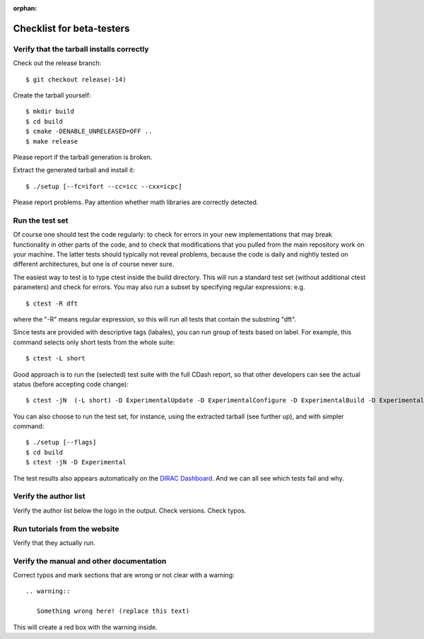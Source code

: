 :orphan:
 

Checklist for beta-testers
==========================


Verify that the tarball installs correctly
------------------------------------------

Check out the release branch::

  $ git checkout release(-14)

Create the tarball yourself::

  $ mkdir build
  $ cd build
  $ cmake -DENABLE_UNRELEASED=OFF ..
  $ make release

Please report if the tarball generation is broken.

Extract the generated tarball and install it::

  $ ./setup [--fc=ifort --cc=icc --cxx=icpc]

Please report problems. Pay attention whether math libraries are correctly
detected.


Run the test set
----------------

Of course one should test the code regularly: to check for errors 
in your new implementations that may break functionality in other parts of the code, 
and to check that modifications that you pulled from the main repository work on your machine. 
The latter tests should typically not reveal problems, because the code is daily and nightly tested 
on different architectures, but one is of course never sure.

The easiest way to test is to type ctest inside the build directory. 
This will run a standard test set (without additional ctest parameters) and check for errors. 
You may also run a subset by specifying regular expressions: e.g. ::

  $ ctest -R dft 

where the "-R" means regular expression, so this will run all tests that contain the substring "dft".

Since tests are provided with descriptive tags (labales), you can run group of tests based on label. 
For example, this command selects only short tests from the whole suite: ::

  $ ctest -L short 
   
Good approach is to run the (selected) test suite with the full CDash report, 
so that other developers can see the actual status (before accepting code change): ::

  $ ctest -jN  (-L short) -D ExperimentalUpdate -D ExperimentalConfigure -D ExperimentalBuild -D ExperimentalTest -D ExperimentalSubmit
  
You can also choose to run the test set, for instance, using the extracted tarball (see further up), 
and with simpler command: ::

  $ ./setup [--flags]
  $ cd build
  $ ctest -jN -D Experimental

The test results also appears automatically on the
`DIRAC Dashboard <https://testboard.org/cdash/index.php?project=DIRAC>`_.
And we can all see which tests fail and why.


Verify the author list
----------------------

Verify the author list below the logo in the output.  Check versions. Check
typos.


Run tutorials from the website
------------------------------

Verify that they actually run.


Verify the manual and other documentation
-----------------------------------------

Correct typos and mark sections that are wrong
or not clear with a warning::

  .. warning::

     Something wrong here! (replace this text)

This will create a red box with the warning inside.
